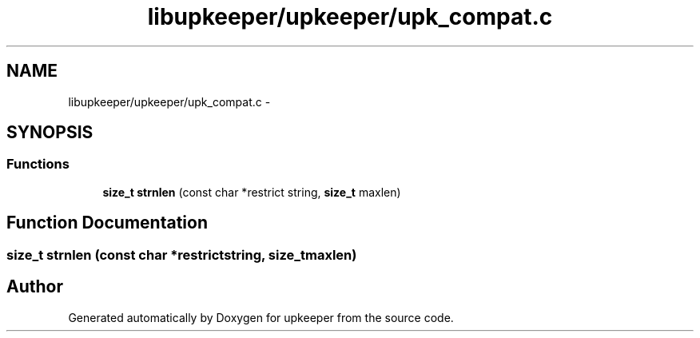 .TH "libupkeeper/upkeeper/upk_compat.c" 3 "Wed Dec 7 2011" "Version 1" "upkeeper" \" -*- nroff -*-
.ad l
.nh
.SH NAME
libupkeeper/upkeeper/upk_compat.c \- 
.SH SYNOPSIS
.br
.PP
.SS "Functions"

.in +1c
.ti -1c
.RI "\fBsize_t\fP \fBstrnlen\fP (const char *restrict string, \fBsize_t\fP maxlen)"
.br
.in -1c
.SH "Function Documentation"
.PP 
.SS "\fBsize_t\fP strnlen (const char *restrictstring, \fBsize_t\fPmaxlen)"
.SH "Author"
.PP 
Generated automatically by Doxygen for upkeeper from the source code.
